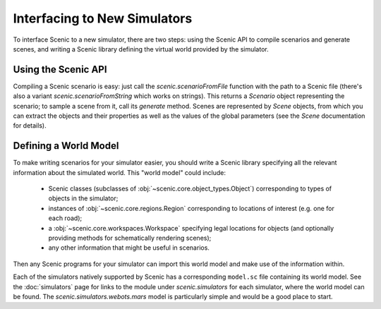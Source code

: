 Interfacing to New Simulators
=============================

To interface Scenic to a new simulator, there are two steps: using the Scenic API to compile scenarios and generate scenes, and writing a Scenic library defining the virtual world provided by the simulator.

Using the Scenic API
--------------------

Compiling a Scenic scenario is easy: just call the `scenic.scenarioFromFile` function with the path to a Scenic file (there's also a variant `scenic.scenarioFromString` which works on strings).
This returns a `Scenario` object representing the scenario; to sample a scene from it, call its `generate` method.
Scenes are represented by `Scene` objects, from which you can extract the objects and their properties as well as the values of the global parameters (see the `Scene` documentation for details).

Defining a World Model
----------------------

To make writing scenarios for your simulator easier, you should write a Scenic library specifying all the relevant information about the simulated world.
This "world model" could include:

	* Scenic classes (subclasses of :obj:`~scenic.core.object_types.Object`) corresponding to types of objects in the simulator;
	* instances of :obj:`~scenic.core.regions.Region` corresponding to locations of interest (e.g. one for each road);
	* a :obj:`~scenic.core.workspaces.Workspace` specifying legal locations for objects (and optionally providing methods for schematically rendering scenes);
	* any other information that might be useful in scenarios.

Then any Scenic programs for your simulator can import this world model and make use of the information within.

Each of the simulators natively supported by Scenic has a corresponding ``model.sc`` file containing its world model.
See the :doc:`simulators` page for links to the module under `scenic.simulators` for each simulator, where the world model can be found.
The `scenic.simulators.webots.mars` model is particularly simple and would be a good place to start.

